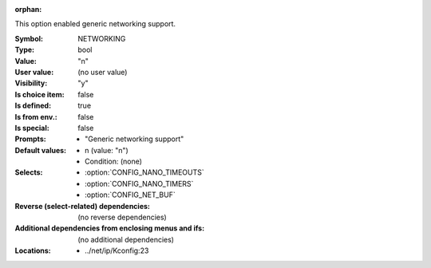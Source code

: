 :orphan:

.. title:: NETWORKING

.. option:: CONFIG_NETWORKING:
.. _CONFIG_NETWORKING:

This option enabled generic networking support.



:Symbol:           NETWORKING
:Type:             bool
:Value:            "n"
:User value:       (no user value)
:Visibility:       "y"
:Is choice item:   false
:Is defined:       true
:Is from env.:     false
:Is special:       false
:Prompts:

 *  "Generic networking support"
:Default values:

 *  n (value: "n")
 *   Condition: (none)
:Selects:

 *  :option:`CONFIG_NANO_TIMEOUTS`
 *  :option:`CONFIG_NANO_TIMERS`
 *  :option:`CONFIG_NET_BUF`
:Reverse (select-related) dependencies:
 (no reverse dependencies)
:Additional dependencies from enclosing menus and ifs:
 (no additional dependencies)
:Locations:
 * ../net/ip/Kconfig:23